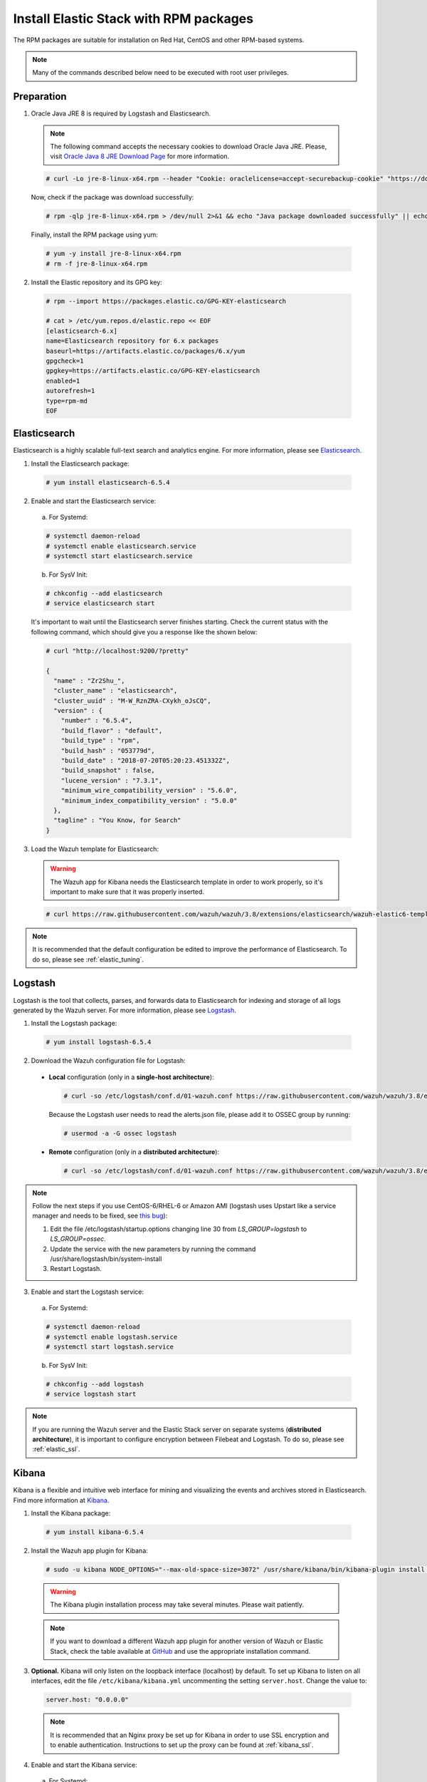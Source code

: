 .. Copyright (C) 2018 Wazuh, Inc.

.. _elastic_server_rpm:

Install Elastic Stack with RPM packages
=======================================

The RPM packages are suitable for installation on Red Hat, CentOS and other RPM-based systems.

.. note:: Many of the commands described below need to be executed with root user privileges.

Preparation
-----------

1. Oracle Java JRE 8 is required by Logstash and Elasticsearch.

  .. note::

    The following command accepts the necessary cookies to download Oracle Java JRE. Please, visit `Oracle Java 8 JRE Download Page <https://www.java.com/en/download/manual.jsp>`_ for more information.

  .. code-block:: console

    # curl -Lo jre-8-linux-x64.rpm --header "Cookie: oraclelicense=accept-securebackup-cookie" "https://download.oracle.com/otn-pub/java/jdk/8u191-b12/2787e4a523244c269598db4e85c51e0c/jre-8u191-linux-x64.rpm"

  Now, check if the package was download successfully:

  .. code-block:: console

    # rpm -qlp jre-8-linux-x64.rpm > /dev/null 2>&1 && echo "Java package downloaded successfully" || echo "Java package did not download successfully"

  Finally, install the RPM package using yum:

  .. code-block:: console

    # yum -y install jre-8-linux-x64.rpm
    # rm -f jre-8-linux-x64.rpm

2. Install the Elastic repository and its GPG key:

  .. code-block:: console

    # rpm --import https://packages.elastic.co/GPG-KEY-elasticsearch

    # cat > /etc/yum.repos.d/elastic.repo << EOF
    [elasticsearch-6.x]
    name=Elasticsearch repository for 6.x packages
    baseurl=https://artifacts.elastic.co/packages/6.x/yum
    gpgcheck=1
    gpgkey=https://artifacts.elastic.co/GPG-KEY-elasticsearch
    enabled=1
    autorefresh=1
    type=rpm-md
    EOF

Elasticsearch
-------------

Elasticsearch is a highly scalable full-text search and analytics engine. For more information, please see `Elasticsearch <https://www.elastic.co/products/elasticsearch>`_.

1. Install the Elasticsearch package:

  .. code-block:: console

    # yum install elasticsearch-6.5.4

2. Enable and start the Elasticsearch service:

  a) For Systemd:

  .. code-block:: console

    # systemctl daemon-reload
    # systemctl enable elasticsearch.service
    # systemctl start elasticsearch.service

  b) For SysV Init:

  .. code-block:: console

    # chkconfig --add elasticsearch
    # service elasticsearch start

  It's important to wait until the Elasticsearch server finishes starting. Check the current status with the following command, which should give you a response like the shown below:

  .. code-block:: console

    # curl "http://localhost:9200/?pretty"

    {
      "name" : "Zr2Shu_",
      "cluster_name" : "elasticsearch",
      "cluster_uuid" : "M-W_RznZRA-CXykh_oJsCQ",
      "version" : {
        "number" : "6.5.4",
        "build_flavor" : "default",
        "build_type" : "rpm",
        "build_hash" : "053779d",
        "build_date" : "2018-07-20T05:20:23.451332Z",
        "build_snapshot" : false,
        "lucene_version" : "7.3.1",
        "minimum_wire_compatibility_version" : "5.6.0",
        "minimum_index_compatibility_version" : "5.0.0"
      },
      "tagline" : "You Know, for Search"
    }

3. Load the Wazuh template for Elasticsearch:

  .. warning::
    The Wazuh app for Kibana needs the Elasticsearch template in order to work properly, so it's important to make sure that it was properly inserted.

  .. code-block:: console

    # curl https://raw.githubusercontent.com/wazuh/wazuh/3.8/extensions/elasticsearch/wazuh-elastic6-template-alerts.json | curl -X PUT "http://localhost:9200/_template/wazuh" -H 'Content-Type: application/json' -d @-

.. note::

    It is recommended that the default configuration be edited to improve the performance of Elasticsearch. To do so, please see :ref:`elastic_tuning`.

.. _elastic_server_rpm_logstash:

Logstash
--------

Logstash is the tool that collects, parses, and forwards data to Elasticsearch for indexing and storage of all logs generated by the Wazuh server. For more information, please see `Logstash <https://www.elastic.co/products/logstash>`_.

1. Install the Logstash package:

  .. code-block:: console

    # yum install logstash-6.5.4

2. Download the Wazuh configuration file for Logstash:

  - **Local** configuration (only in a **single-host architecture**):

    .. code-block:: console

      # curl -so /etc/logstash/conf.d/01-wazuh.conf https://raw.githubusercontent.com/wazuh/wazuh/3.8/extensions/logstash/01-wazuh-local.conf

    Because the Logstash user needs to read the alerts.json file, please add it to OSSEC group by running:

    .. code-block:: console

      # usermod -a -G ossec logstash

  - **Remote** configuration (only in a **distributed architecture**):

    .. code-block:: console

      # curl -so /etc/logstash/conf.d/01-wazuh.conf https://raw.githubusercontent.com/wazuh/wazuh/3.8/extensions/logstash/01-wazuh-remote.conf


.. note::

    Follow the next steps if you use CentOS-6/RHEL-6 or Amazon AMI (logstash uses Upstart like a service manager and needs to be fixed, see `this bug <https://bugs.launchpad.net/upstart/+bug/812870/>`_):

    1) Edit the file /etc/logstash/startup.options changing line 30 from *LS_GROUP=logstash* to *LS_GROUP=ossec*.
    2) Update the service with the new parameters by running the command /usr/share/logstash/bin/system-install
    3) Restart Logstash.

3. Enable and start the Logstash service:

  a) For Systemd:

  .. code-block:: console

    # systemctl daemon-reload
    # systemctl enable logstash.service
    # systemctl start logstash.service

  b) For SysV Init:

  .. code-block:: console

    # chkconfig --add logstash
    # service logstash start

.. note::

    If you are running the Wazuh server and the Elastic Stack server on separate systems (**distributed architecture**), it is important to configure encryption between Filebeat and Logstash. To do so, please see :ref:`elastic_ssl`.

.. _install_kibana_app_rpm:

Kibana
------

Kibana is a flexible and intuitive web interface for mining and visualizing the events and archives stored in Elasticsearch. Find more information at `Kibana <https://www.elastic.co/products/kibana>`_.

1. Install the Kibana package:

  .. code-block:: console

    # yum install kibana-6.5.4

2. Install the Wazuh app plugin for Kibana:

  .. code-block:: console

    # sudo -u kibana NODE_OPTIONS="--max-old-space-size=3072" /usr/share/kibana/bin/kibana-plugin install https://packages.wazuh.com/wazuhapp/wazuhapp-3.8.0_6.5.4.zip

  .. warning::

    The Kibana plugin installation process may take several minutes. Please wait patiently.

  .. note::

    If you want to download a different Wazuh app plugin for another version of Wazuh or Elastic Stack, check the table available at `GitHub <https://github.com/wazuh/wazuh-kibana-app#installation>`_ and use the appropriate installation command.

3. **Optional.** Kibana will only listen on the loopback interface (localhost) by default. To set up Kibana to listen on all interfaces, edit the file ``/etc/kibana/kibana.yml`` uncommenting the setting ``server.host``. Change the value to:

  .. code-block:: yaml

    server.host: "0.0.0.0"

  .. note::

    It is recommended that an Nginx proxy be set up for Kibana in order to use SSL encryption and to enable authentication. Instructions to set up the proxy can be found at :ref:`kibana_ssl`.

4. Enable and start the Kibana service:

  a) For Systemd:

  .. code-block:: console

    # systemctl daemon-reload
    # systemctl enable kibana.service
    # systemctl start kibana.service

  b) For SysV Init:

  .. code-block:: console

    # chkconfig --add kibana
    # service kibana start

5. (Optional) Disable the Elasticsearch repository:

  It is recommended that the Elasticsearch repository be disabled in order to prevent an upgrade to a newer Elastic Stack version due to the possibility of undoing changes with the App. To do this, use the following command:

  .. code-block:: console

    # sed -i "s/^enabled=1/enabled=0/" /etc/yum.repos.d/elastic.repo

Next steps
----------

Once the Wazuh and Elastic Stack servers are installed and connected, you can install and connect Wazuh agents. Follow :ref:`this guide <installation_agents>` and read the instructions for your specific environment.

You can also read the Kibana app :ref:`user manual <kibana_app>` to learn more about its features and how to use it.
